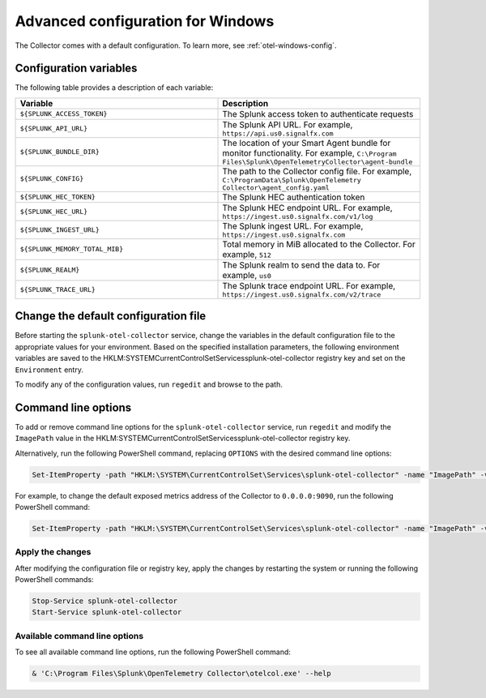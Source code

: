 .. _otel-windows-config:

*********************************************************************************
Advanced configuration for Windows
*********************************************************************************

.. meta::
      :description: Optional configurations for the Splunk Distribution of OpenTelemetry Collector for Windows.

The Collector comes with a default configuration. To learn more, see :ref:`otel-windows-config`.

Configuration variables
==========================================

The following table provides a description of each variable:

.. list-table::
  :widths: 50 50
  :header-rows: 1

  * - Variable
    - Description
  * - ``${SPLUNK_ACCESS_TOKEN}``
    - The Splunk access token to authenticate requests
  * - ``${SPLUNK_API_URL}``
    - The Splunk API URL. For example, ``https://api.us0.signalfx.com``
  * - ``${SPLUNK_BUNDLE_DIR}``
    - The location of your Smart Agent bundle for monitor functionality. For example, ``C:\Program Files\Splunk\OpenTelemetryCollector\agent-bundle``
  * - ``${SPLUNK_CONFIG}``
    - The path to the Collector config file. For example, ``C:\ProgramData\Splunk\OpenTelemetry Collector\agent_config.yaml``
  * - ``${SPLUNK_HEC_TOKEN}``
    - The Splunk HEC authentication token
  * - ``${SPLUNK_HEC_URL}``
    - The Splunk HEC endpoint URL. For example, ``https://ingest.us0.signalfx.com/v1/log``
  * - ``${SPLUNK_INGEST_URL}``
    - The Splunk ingest URL. For example, ``https://ingest.us0.signalfx.com``
  * - ``${SPLUNK_MEMORY_TOTAL_MIB}``
    - Total memory in MiB allocated to the Collector. For example, ``512``
  * - ``${SPLUNK_REALM}``
    - The Splunk realm to send the data to. For example, ``us0``
  * - ``${SPLUNK_TRACE_URL}``
    - The Splunk trace endpoint URL. For example, ``https://ingest.us0.signalfx.com/v2/trace``

Change the default configuration file
==========================================

Before starting the ``splunk-otel-collector`` service, change the variables in the default configuration file to the appropriate values for your environment. Based on the specified installation parameters, the following environment variables are saved to the HKLM:\SYSTEM\CurrentControlSet\Services\splunk-otel-collector registry key and set on the ``Environment`` entry.

To modify any of the configuration values, run ``regedit`` and browse to the path.

Command line options
==========================================

To add or remove command line options for the ``splunk-otel-collector`` service, run ``regedit`` and modify the ``ImagePath`` value in the HKLM:\SYSTEM\CurrentControlSet\Services\splunk-otel-collector registry key. 

Alternatively, run the following PowerShell command, replacing ``OPTIONS`` with the desired command line options:

.. code-block:: PowerShell

  Set-ItemProperty -path "HKLM:\SYSTEM\CurrentControlSet\Services\splunk-otel-collector" -name "ImagePath" -value "C:\Program Files\Splunk\OpenTelemetry Collector\otelcol.exe OPTIONS"

For example, to change the default exposed metrics address of the Collector to ``0.0.0.0:9090``, run the following PowerShell command:

.. code-block:: PowerShell

  Set-ItemProperty -path "HKLM:\SYSTEM\CurrentControlSet\Services\splunk-otel-collector" -name "ImagePath" -value "C:\Program Files\Splunk\OpenTelemetry Collector\otelcol.exe --metrics-addr 0.0.0.0:9090"

Apply the changes
-------------------------------------------

After modifying the configuration file or registry key, apply the changes by restarting the system or running the following PowerShell commands:

.. code-block:: PowerShell

  Stop-Service splunk-otel-collector
  Start-Service splunk-otel-collector

Available command line options
-------------------------------------------

To see all available command line options, run the following PowerShell command:

.. code-block:: PowerShell

  & 'C:\Program Files\Splunk\OpenTelemetry Collector\otelcol.exe' --help





